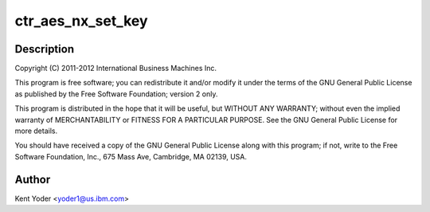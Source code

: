 .. -*- coding: utf-8; mode: rst -*-
.. src-file: drivers/crypto/nx/nx-aes-ctr.c

.. _`ctr_aes_nx_set_key`:

ctr_aes_nx_set_key
==================

.. c:function:: int ctr_aes_nx_set_key(struct crypto_tfm *tfm, const u8 *in_key, unsigned int key_len)

    :param tfm:
        *undescribed*
    :type tfm: struct crypto_tfm \*

    :param in_key:
        *undescribed*
    :type in_key: const u8 \*

    :param key_len:
        *undescribed*
    :type key_len: unsigned int

.. _`ctr_aes_nx_set_key.description`:

Description
-----------

Copyright (C) 2011-2012 International Business Machines Inc.

This program is free software; you can redistribute it and/or modify
it under the terms of the GNU General Public License as published by
the Free Software Foundation; version 2 only.

This program is distributed in the hope that it will be useful,
but WITHOUT ANY WARRANTY; without even the implied warranty of
MERCHANTABILITY or FITNESS FOR A PARTICULAR PURPOSE.  See the
GNU General Public License for more details.

You should have received a copy of the GNU General Public License
along with this program; if not, write to the Free Software
Foundation, Inc., 675 Mass Ave, Cambridge, MA 02139, USA.

.. _`ctr_aes_nx_set_key.author`:

Author
------

Kent Yoder <yoder1@us.ibm.com>

.. This file was automatic generated / don't edit.

